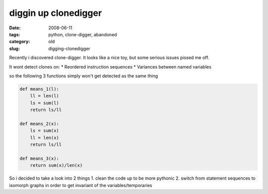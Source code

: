 diggin up clonedigger
=====================

:date: 2008-06-11
:tags: python, clone-digger, abandoned
:category: old
:slug: digging-clonedigger

Recently i discovered clone-digger.
It looks like a nice toy, but some serious issues pissed me off.

It wont detect clones on:
* Reordered instruction sequences
* Variances between named variables

so the following 3 functions simply won't get detected as the same thing

.. code:: python

    def means_1(l):
        ll = len(l)
        ls = sum(l)
        return ls/ll

    def means_2(x):
        ls = sum(x)
        ll = len(x)
        return ls/ll

    def means_3(x):
        return sum(x)/len(x)

So i decided to take a look into 2 things
1. clean the code up to be more pythonic
2. switch from statement sequences to isomorph graphs in order to get invariant of the variables/temporaries
